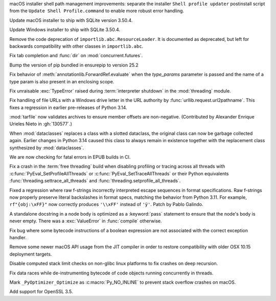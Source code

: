 .. date: 2025-08-06-06-29-12
.. gh-issue: 137450
.. nonce: JZypb7
.. release date: 2025-08-14
.. section: macOS

macOS installer shell path management improvements: separate the installer
``Shell profile updater`` postinstall script from the ``Update Shell
Profile.command`` to enable more robust error handling.

..

.. date: 2025-07-27-02-17-40
.. gh-issue: 137134
.. nonce: pjgITs
.. section: macOS

Update macOS installer to ship with SQLite version 3.50.4.

..

.. date: 2025-07-27-02-16-53
.. gh-issue: 137134
.. nonce: W0WpDF
.. section: Windows

Update Windows installer to ship with SQLite 3.50.4.

..

.. date: 2025-08-08-15-00-38
.. gh-issue: 137426
.. nonce: lW-Rk2
.. section: Library

Remove the code deprecation of ``importlib.abc.ResourceLoader``. It is
documented as deprecated, but left for backwards compatibility with other
classes in ``importlib.abc``.

..

.. date: 2025-07-31-10-31-56
.. gh-issue: 137282
.. nonce: GOCwIC
.. section: Library

Fix tab completion and :func:`dir` on :mod:`concurrent.futures`.

..

.. date: 2025-07-30-18-07-33
.. gh-issue: 137257
.. nonce: XBtzf2
.. section: Library

Bump the version of pip bundled in ensurepip to version 25.2

..

.. date: 2025-07-29-21-18-31
.. gh-issue: 137226
.. nonce: B_4lpu
.. section: Library

Fix behavior of :meth:`annotationlib.ForwardRef.evaluate` when the
*type_params* parameter is passed and the name of a type param is also
present in an enclosing scope.

..

.. date: 2025-07-25-09-21-56
.. gh-issue: 130522
.. nonce: Crwq68
.. section: Library

Fix unraisable :exc:`TypeError` raised during :term:`interpreter shutdown`
in the :mod:`threading` module.

..

.. date: 2025-07-24-00-38-07
.. gh-issue: 137059
.. nonce: fr64oW
.. section: Library

Fix handling of file URLs with a Windows drive letter in the URL authority
by :func:`urllib.request.url2pathname`. This fixes a regression in earlier
pre-releases of Python 3.14.

..

.. date: 2025-07-23-00-35-29
.. gh-issue: 130577
.. nonce: c7EITy
.. section: Library

:mod:`tarfile` now validates archives to ensure member offsets are
non-negative.  (Contributed by Alexander Enrique Urieles Nieto in
:gh:`130577`.)

..

.. date: 2025-07-20-16-56-55
.. gh-issue: 135228
.. nonce: n_XIao
.. section: Library

When :mod:`dataclasses` replaces a class with a slotted dataclass, the
original class can now be garbage collected again. Earlier changes in Python
3.14 caused this class to always remain in existence together with the
replacement class synthesized by :mod:`dataclasses`.

..

.. date: 2025-07-01-23-00-58
.. gh-issue: 136155
.. nonce: 4siQQO
.. section: Documentation

We are now checking for fatal errors in EPUB builds in CI.

..

.. date: 2025-08-06-15-39-54
.. gh-issue: 137400
.. nonce: xIw0zs
.. section: Core and Builtins

Fix a crash in the :term:`free threading` build when disabling profiling or
tracing across all threads with :c:func:`PyEval_SetProfileAllThreads` or
:c:func:`PyEval_SetTraceAllThreads` or their Python equivalents
:func:`threading.settrace_all_threads` and
:func:`threading.setprofile_all_threads`.

..

.. date: 2025-08-02-23-04-57
.. gh-issue: 137314
.. nonce: wjEdzD
.. section: Core and Builtins

Fixed a regression where raw f-strings incorrectly interpreted escape
sequences in format specifications. Raw f-strings now properly preserve
literal backslashes in format specs, matching the behavior from Python 3.11.
For example, ``rf"{obj:\xFF}"`` now correctly produces ``'\\xFF'`` instead
of ``'ÿ'``. Patch by Pablo Galindo.

..

.. date: 2025-08-02-10-27-53
.. gh-issue: 137308
.. nonce: at05p_
.. section: Core and Builtins

A standalone docstring in a node body is optimized as a :keyword:`pass`
statement to ensure that the node's body is never empty. There was a
:exc:`ValueError` in :func:`compile` otherwise.

..

.. date: 2025-08-01-18-54-31
.. gh-issue: 137288
.. nonce: FhE7ku
.. section: Core and Builtins

Fix bug where some bytecode instructions of a boolean expression are not
associated with the correct exception handler.

..

.. date: 2025-07-28-19-11-34
.. gh-issue: 134291
.. nonce: IiB9Id
.. section: Core and Builtins

Remove some newer macOS API usage from the JIT compiler in order to restore
compatibility with older OSX 10.15 deployment targets.

..

.. date: 2025-07-25-22-31-52
.. gh-issue: 131338
.. nonce: zJDCMp
.. section: Core and Builtins

Disable computed stack limit checks on non-glibc linux platforms to fix
crashes on deep recursion.

..

.. date: 2025-07-24-17-30-58
.. gh-issue: 136870
.. nonce: ncx82J
.. section: Core and Builtins

Fix data races while de-instrumenting bytecode of code objects running
concurrently in threads.

..

.. date: 2025-08-13-13-41-04
.. gh-issue: 137573
.. nonce: r6uwRf
.. section: C API

Mark ``_PyOptimizer_Optimize`` as :c:macro:`Py_NO_INLINE` to prevent stack
overflow crashes on macOS.

..

.. date: 2025-08-13-12-10-12
.. gh-issue: 132339
.. nonce: 3Czz5y
.. section: Build

Add support for OpenSSL 3.5.
